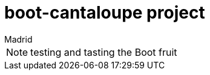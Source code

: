= boot-cantaloupe project
Madrid
:icons: font
:toc: left
:sectnums:
:source-highlighter: coderay
:experimental:

NOTE: testing and tasting the Boot fruit
